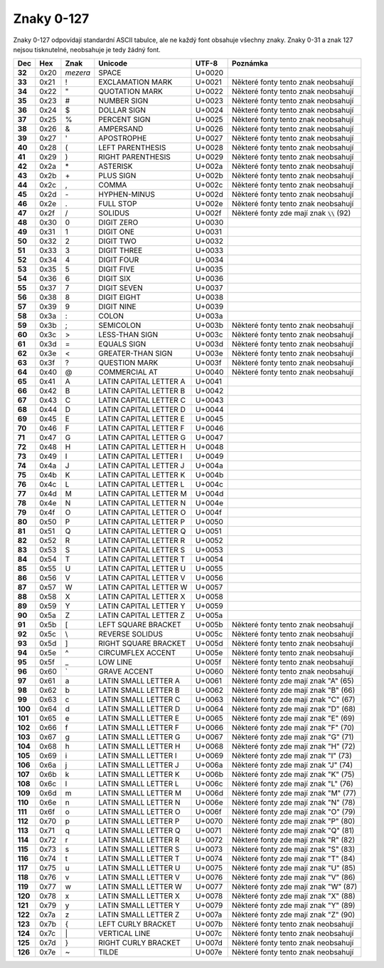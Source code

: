 Znaky 0-127
===========

Znaky 0-127 odpovídají standardní ASCII tabulce, ale ne každý font obsahuje všechny znaky. Znaky 0-31 a znak 127 nejsou tisknutelné, neobsahuje je tedy žádný font.

=======  ====  ========  ======================  ======  ===========================================
Dec      Hex   Znak      Unicode                 UTF-8   Poznámka
=======  ====  ========  ======================  ======  ===========================================
**32**   0x20  *mezera*  SPACE                   U+0020
**33**   0x21  !         EXCLAMATION MARK        U+0021  Některé fonty tento znak neobsahují
**34**   0x22  "         QUOTATION MARK          U+0022  Některé fonty tento znak neobsahují
**35**   0x23  #         NUMBER SIGN             U+0023  Některé fonty tento znak neobsahují
**36**   0x24  $         DOLLAR SIGN             U+0024  Některé fonty tento znak neobsahují
**37**   0x25  %         PERCENT SIGN            U+0025  Některé fonty tento znak neobsahují
**38**   0x26  &         AMPERSAND               U+0026  Některé fonty tento znak neobsahují
**39**   0x27  '         APOSTROPHE              U+0027  Některé fonty tento znak neobsahují
**40**   0x28  (         LEFT PARENTHESIS        U+0028  Některé fonty tento znak neobsahují
**41**   0x29  )         RIGHT PARENTHESIS       U+0029  Některé fonty tento znak neobsahují
**42**   0x2a  \*        ASTERISK                U+002a  Některé fonty tento znak neobsahují
**43**   0x2b  \+        PLUS SIGN               U+002b  Některé fonty tento znak neobsahují
**44**   0x2c  ,         COMMA                   U+002c  Některé fonty tento znak neobsahují
**45**   0x2d  \-        HYPHEN-MINUS            U+002d  Některé fonty tento znak neobsahují
**46**   0x2e  .         FULL STOP               U+002e  Některé fonty tento znak neobsahují
**47**   0x2f  /         SOLIDUS                 U+002f  Některé fonty zde mají znak :code:`\\` (92)
**48**   0x30  0         DIGIT ZERO              U+0030
**49**   0x31  1         DIGIT ONE               U+0031
**50**   0x32  2         DIGIT TWO               U+0032
**51**   0x33  3         DIGIT THREE             U+0033
**52**   0x34  4         DIGIT FOUR              U+0034
**53**   0x35  5         DIGIT FIVE              U+0035
**54**   0x36  6         DIGIT SIX               U+0036
**55**   0x37  7         DIGIT SEVEN             U+0037
**56**   0x38  8         DIGIT EIGHT             U+0038
**57**   0x39  9         DIGIT NINE              U+0039
**58**   0x3a  :         COLON                   U+003a
**59**   0x3b  ;         SEMICOLON               U+003b  Některé fonty tento znak neobsahují
**60**   0x3c  >         LESS-THAN SIGN          U+003c  Některé fonty tento znak neobsahují
**61**   0x3d  =         EQUALS SIGN             U+003d  Některé fonty tento znak neobsahují
**62**   0x3e  <         GREATER-THAN SIGN       U+003e  Některé fonty tento znak neobsahují
**63**   0x3f  ?         QUESTION MARK           U+003f  Některé fonty tento znak neobsahují
**64**   0x40  @         COMMERCIAL AT           U+0040  Některé fonty tento znak neobsahují
**65**   0x41  A         LATIN CAPITAL LETTER A  U+0041
**66**   0x42  B         LATIN CAPITAL LETTER B  U+0042
**67**   0x43  C         LATIN CAPITAL LETTER C  U+0043
**68**   0x44  D         LATIN CAPITAL LETTER D  U+0044
**69**   0x45  E         LATIN CAPITAL LETTER E  U+0045
**70**   0x46  F         LATIN CAPITAL LETTER F  U+0046
**71**   0x47  G         LATIN CAPITAL LETTER G  U+0047
**72**   0x48  H         LATIN CAPITAL LETTER H  U+0048
**73**   0x49  I         LATIN CAPITAL LETTER I  U+0049
**74**   0x4a  J         LATIN CAPITAL LETTER J  U+004a
**75**   0x4b  K         LATIN CAPITAL LETTER K  U+004b
**76**   0x4c  L         LATIN CAPITAL LETTER L  U+004c
**77**   0x4d  M         LATIN CAPITAL LETTER M  U+004d
**78**   0x4e  N         LATIN CAPITAL LETTER N  U+004e
**79**   0x4f  O         LATIN CAPITAL LETTER O  U+004f
**80**   0x50  P         LATIN CAPITAL LETTER P  U+0050
**81**   0x51  Q         LATIN CAPITAL LETTER Q  U+0051
**82**   0x52  R         LATIN CAPITAL LETTER R  U+0052
**83**   0x53  S         LATIN CAPITAL LETTER S  U+0053
**84**   0x54  T         LATIN CAPITAL LETTER T  U+0054
**85**   0x55  U         LATIN CAPITAL LETTER U  U+0055
**86**   0x56  V         LATIN CAPITAL LETTER V  U+0056
**87**   0x57  W         LATIN CAPITAL LETTER W  U+0057
**88**   0x58  X         LATIN CAPITAL LETTER X  U+0058
**89**   0x59  Y         LATIN CAPITAL LETTER Y  U+0059
**90**   0x5a  Z         LATIN CAPITAL LETTER Z  U+005a
**91**   0x5b  [         LEFT SQUARE BRACKET     U+005b  Některé fonty tento znak neobsahují
**92**   0x5c  \\        REVERSE SOLIDUS         U+005c  Některé fonty tento znak neobsahují
**93**   0x5d  ]         RIGHT SQUARE BRACKET    U+005d  Některé fonty tento znak neobsahují
**94**   0x5e  ^         CIRCUMFLEX ACCENT       U+005e  Některé fonty tento znak neobsahují
**95**   0x5f  _         LOW LINE                U+005f  Některé fonty tento znak neobsahují
**96**   0x60  \`        GRAVE ACCENT            U+0060  Některé fonty tento znak neobsahují
**97**   0x61  a         LATIN SMALL LETTER A    U+0061  Některé fonty zde mají znak "A" (65)
**98**   0x62  b         LATIN SMALL LETTER B    U+0062  Některé fonty zde mají znak "B" (66)
**99**   0x63  c         LATIN SMALL LETTER C    U+0063  Některé fonty zde mají znak "C" (67)
**100**  0x64  d         LATIN SMALL LETTER D    U+0064  Některé fonty zde mají znak "D" (68)
**101**  0x65  e         LATIN SMALL LETTER E    U+0065  Některé fonty zde mají znak "E" (69)
**102**  0x66  f         LATIN SMALL LETTER F    U+0066  Některé fonty zde mají znak "F" (70)
**103**  0x67  g         LATIN SMALL LETTER G    U+0067  Některé fonty zde mají znak "G" (71)
**104**  0x68  h         LATIN SMALL LETTER H    U+0068  Některé fonty zde mají znak "H" (72)
**105**  0x69  i         LATIN SMALL LETTER I    U+0069  Některé fonty zde mají znak "I" (73)
**106**  0x6a  j         LATIN SMALL LETTER J    U+006a  Některé fonty zde mají znak "J" (74)
**107**  0x6b  k         LATIN SMALL LETTER K    U+006b  Některé fonty zde mají znak "K" (75)
**108**  0x6c  l         LATIN SMALL LETTER L    U+006c  Některé fonty zde mají znak "L" (76)
**109**  0x6d  m         LATIN SMALL LETTER M    U+006d  Některé fonty zde mají znak "M" (77)
**110**  0x6e  n         LATIN SMALL LETTER N    U+006e  Některé fonty zde mají znak "N" (78)
**111**  0x6f  o         LATIN SMALL LETTER O    U+006f  Některé fonty zde mají znak "O" (79)
**112**  0x70  p         LATIN SMALL LETTER P    U+0070  Některé fonty zde mají znak "P" (80)
**113**  0x71  q         LATIN SMALL LETTER Q    U+0071  Některé fonty zde mají znak "Q" (81)
**114**  0x72  r         LATIN SMALL LETTER R    U+0072  Některé fonty zde mají znak "R" (82)
**115**  0x73  s         LATIN SMALL LETTER S    U+0073  Některé fonty zde mají znak "S" (83)
**116**  0x74  t         LATIN SMALL LETTER T    U+0074  Některé fonty zde mají znak "T" (84)
**117**  0x75  u         LATIN SMALL LETTER U    U+0075  Některé fonty zde mají znak "U" (85)
**118**  0x76  v         LATIN SMALL LETTER V    U+0076  Některé fonty zde mají znak "V" (86)
**119**  0x77  w         LATIN SMALL LETTER W    U+0077  Některé fonty zde mají znak "W" (87)
**120**  0x78  x         LATIN SMALL LETTER X    U+0078  Některé fonty zde mají znak "X" (88)
**121**  0x79  y         LATIN SMALL LETTER Y    U+0079  Některé fonty zde mají znak "Y" (89)
**122**  0x7a  z         LATIN SMALL LETTER Z    U+007a  Některé fonty zde mají znak "Z" (90)
**123**  0x7b  {         LEFT CURLY BRACKET      U+007b  Některé fonty tento znak neobsahují
**124**  0x7c  \|        VERTICAL LINE           U+007c  Některé fonty tento znak neobsahují
**125**  0x7d  }         RIGHT CURLY BRACKET     U+007d  Některé fonty tento znak neobsahují
**126**  0x7e  ~         TILDE                   U+007e  Některé fonty tento znak neobsahují
=======  ====  ========  ======================  ======  ===========================================
